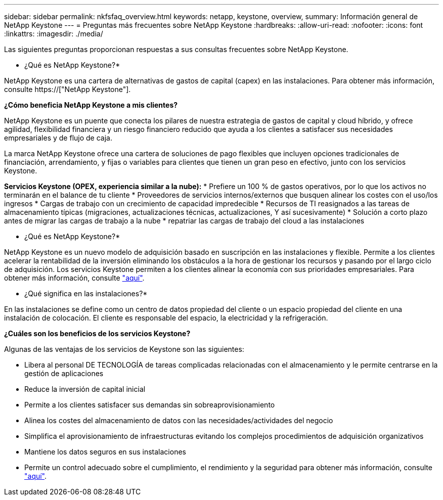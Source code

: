 ---
sidebar: sidebar 
permalink: nkfsfaq_overview.html 
keywords: netapp, keystone, overview, 
summary: Información general de NetApp Keystone 
---
= Preguntas más frecuentes sobre NetApp Keystone
:hardbreaks:
:allow-uri-read: 
:nofooter: 
:icons: font
:linkattrs: 
:imagesdir: ./media/


[role="lead"]
Las siguientes preguntas proporcionan respuestas a sus consultas frecuentes sobre NetApp Keystone.

* ¿Qué es NetApp Keystone?*

NetApp Keystone es una cartera de alternativas de gastos de capital (capex) en las instalaciones. Para obtener más información, consulte https://["NetApp Keystone"].

*¿Cómo beneficia NetApp Keystone a mis clientes?*

NetApp Keystone es un puente que conecta los pilares de nuestra estrategia de gastos de capital y cloud híbrido, y ofrece agilidad, flexibilidad financiera y un riesgo financiero reducido que ayuda a los clientes a satisfacer sus necesidades empresariales y de flujo de caja.

La marca NetApp Keystone ofrece una cartera de soluciones de pago flexibles que incluyen opciones tradicionales de financiación, arrendamiento, y fijas o variables para clientes que tienen un gran peso en efectivo, junto con los servicios Keystone.

*Servicios Keystone (OPEX, experiencia similar a la nube):* * Prefiere un 100 % de gastos operativos, por lo que los activos no terminarán en el balance de tu cliente * Proveedores de servicios internos/externos que busquen alinear los costes con el uso/los ingresos * Cargas de trabajo con un crecimiento de capacidad impredecible * Recursos de TI reasignados a las tareas de almacenamiento típicas (migraciones, actualizaciones técnicas, actualizaciones, Y así sucesivamente) * Solución a corto plazo antes de migrar las cargas de trabajo a la nube * repatriar las cargas de trabajo del cloud a las instalaciones

* ¿Qué es NetApp Keystone?*

NetApp Keystone es un nuevo modelo de adquisición basado en suscripción en las instalaciones y flexible. Permite a los clientes acelerar la rentabilidad de la inversión eliminando los obstáculos a la hora de gestionar los recursos y pasando por el largo ciclo de adquisición. Los servicios Keystone permiten a los clientes alinear la economía con sus prioridades empresariales. Para obtener más información, consulte link:https://docs.netapp.com/us-en/keystone/index.html#netapp-keystone-flex-subscription["aquí"].

* ¿Qué significa en las instalaciones?*

En las instalaciones se define como un centro de datos propiedad del cliente o un espacio propiedad del cliente en una instalación de colocación. El cliente es responsable del espacio, la electricidad y la refrigeración.

*¿Cuáles son los beneficios de los servicios Keystone?*

Algunas de las ventajas de los servicios de Keystone son las siguientes:

* Libera al personal DE TECNOLOGÍA de tareas complicadas relacionadas con el almacenamiento y le permite centrarse en la gestión de aplicaciones
* Reduce la inversión de capital inicial
* Permite a los clientes satisfacer sus demandas sin sobreaprovisionamiento
* Alinea los costes del almacenamiento de datos con las necesidades/actividades del negocio
* Simplifica el aprovisionamiento de infraestructuras evitando los complejos procedimientos de adquisición organizativos
* Mantiene los datos seguros en sus instalaciones
* Permite un control adecuado sobre el cumplimiento, el rendimiento y la seguridad para obtener más información, consulte link:https://docs.netapp.com/us-en/keystone/index.html#benefits-of-flex-subscription["aquí"].


